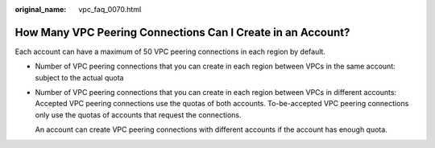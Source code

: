 :original_name: vpc_faq_0070.html

.. _vpc_faq_0070:

How Many VPC Peering Connections Can I Create in an Account?
============================================================

Each account can have a maximum of 50 VPC peering connections in each region by default.

-  Number of VPC peering connections that you can create in each region between VPCs in the same account: subject to the actual quota

-  Number of VPC peering connections that you can create in each region between VPCs in different accounts: Accepted VPC peering connections use the quotas of both accounts. To-be-accepted VPC peering connections only use the quotas of accounts that request the connections.

   An account can create VPC peering connections with different accounts if the account has enough quota.
